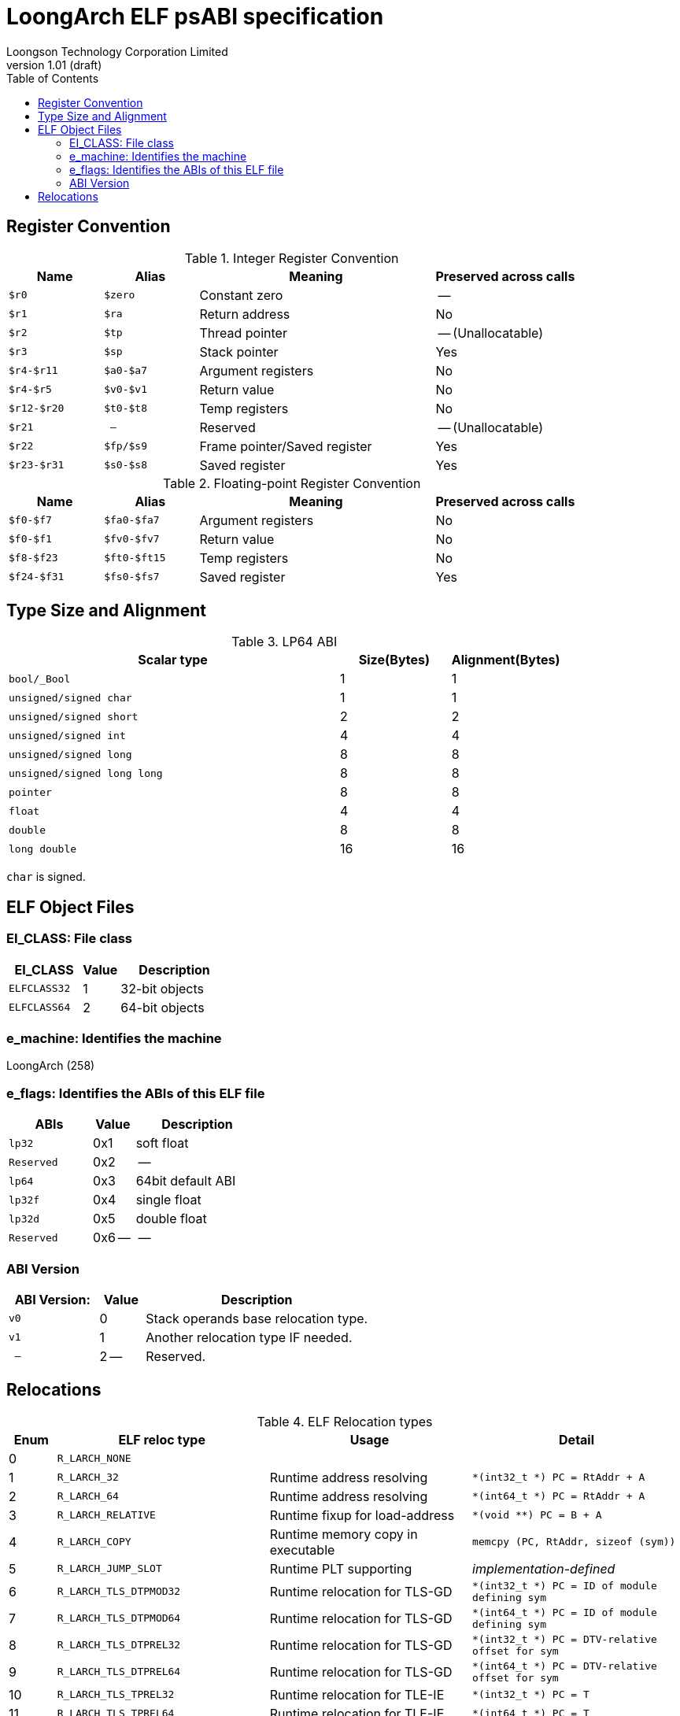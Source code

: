 = LoongArch ELF psABI specification
Loongson Technology Corporation Limited
v1.01 (draft)
:docinfodir: ../themes
:docinfo: shared
:doctype: book
:toc: left

== Register Convention

.Integer Register Convention
[%header,cols="2m,2m,^5,^3"]
|===
|Name
|Alias
|Meaning
|Preserved across calls

|$r0
|$zero
|Constant zero
|--

|$r1
|$ra
|Return address
|No

|$r2
|$tp
|Thread pointer
|-- (Unallocatable)

|$r3
|$sp
|Stack pointer
|Yes

|$r4-$r11
|$a0-$a7
|Argument registers
|No

|$r4-$r5
|$v0-$v1
|Return value
|No

|$r12-$r20
|$t0-$t8
|Temp registers
|No

|$r21
|--
|Reserved
|-- (Unallocatable)

|$r22
|$fp/$s9
|Frame pointer/Saved register
|Yes

|$r23-$r31
|$s0-$s8
|Saved register
|Yes
|===

.Floating-point Register Convention
[%header,cols="2m,2m,^5,^3"]
|===
|Name
|Alias
|Meaning
|Preserved across calls

|$f0-$f7
|$fa0-$fa7
|Argument registers
|No

|$f0-$f1
|$fv0-$fv7
|Return value
|No

|$f8-$f23
|$ft0-$ft15
|Temp registers
|No

|$f24-$f31
|$fs0-$fs7
|Saved register
|Yes
|===

== Type Size and Alignment

.LP64 ABI
[%header,cols="3m,^1,^1"]
|===
|Scalar type
|Size(Bytes)
|Alignment(Bytes)

|bool/_Bool
|1
|1

|unsigned/signed char
|1
|1

|unsigned/signed short
|2
|2

|unsigned/signed int
|4
|4

|unsigned/signed long
|8
|8

|unsigned/signed long long
|8
|8

|pointer
|8
|8

|float
|4
|4

|double
|8
|8

|long double
|16
|16
|===

`char` is signed.

== ELF Object Files

=== EI_CLASS: File class

[%header,cols="2m,^1,^3"]
|===
|EI_CLASS
|Value
|Description

|ELFCLASS32
|1
|32-bit objects

|ELFCLASS64
|2
|64-bit objects
|===

=== e_machine: Identifies the machine

LoongArch (258)

=== e_flags: Identifies the ABIs of this ELF file

[%header,cols="2m,^1,^3"]
|===
|ABIs
|Value
|Description

|lp32
|0x1
|soft float

|Reserved
|0x2
|--

|lp64
|0x3
|64bit default ABI

|lp32f
|0x4
|single float

|lp32d
|0x5
|double float

|Reserved
|0x6 --
|--
|===

=== ABI Version

[%header,cols="2m,^1,^5"]
|===
|ABI Version:
|Value
|Description

|v0
|0
|Stack operands base relocation type.

|v1
|1
|Another relocation type IF needed.

|--
|2 --
|Reserved.
|===

== Relocations

.ELF Relocation types
[%header,cols="^1,^2m,^5,5"]
|===
|Enum
|ELF reloc type
|Usage
|Detail

|0
|R_LARCH_NONE
|
|

|1
|R_LARCH_32
|Runtime address resolving
|`+*(int32_t *) PC = RtAddr + A+`

|2
|R_LARCH_64
|Runtime address resolving
|`+*(int64_t *) PC = RtAddr + A+`

|3
|R_LARCH_RELATIVE
|Runtime fixup for load-address
|`+*(void **) PC = B + A+`

|4
|R_LARCH_COPY
|Runtime memory copy in executable
|`+memcpy (PC, RtAddr, sizeof (sym))+`

|5
|R_LARCH_JUMP_SLOT
|Runtime PLT supporting
|_implementation-defined_

|6
|R_LARCH_TLS_DTPMOD32
|Runtime relocation for TLS-GD
|`+*(int32_t *) PC = ID of module defining sym+`

|7
|R_LARCH_TLS_DTPMOD64
|Runtime relocation for TLS-GD
|`+*(int64_t *) PC = ID of module defining sym+`

|8
|R_LARCH_TLS_DTPREL32
|Runtime relocation for TLS-GD
|`+*(int32_t *) PC = DTV-relative offset for sym+`

|9
|R_LARCH_TLS_DTPREL64
|Runtime relocation for TLS-GD
|`+*(int64_t *) PC = DTV-relative offset for sym+`

|10
|R_LARCH_TLS_TPREL32
|Runtime relocation for TLE-IE
|`+*(int32_t *) PC = T+`

|11
|R_LARCH_TLS_TPREL64
|Runtime relocation for TLE-IE
|`+*(int64_t *) PC = T+`

|12
|R_LARCH_IRELATIVE
|Runtime local indirect function resolving
|`+*(void **) PC = (((void *)(*)()) (B + A)) ()+`

4+|... Reserved for dynamic linker.

|20
|R_LARCH_MARK_LA
|Mark la.abs
|Load absolute address for static link.

|21
|R_LARCH_MARK_PCREL
|Mark external label branch
|Access PC relative address for static link.

|22
|R_LARCH_SOP_PUSH_PCREL
|Push PC-relative offset
|`+push (S - PC + A)+`

|23
|R_LARCH_SOP_PUSH_ABSOLUTE
|Push constant or absolute address
|`+push (S + A)+`

|24
|R_LARCH_SOP_PUSH_DUP
|Duplicate stack top
|`+opr1 = pop (), push (opr1), push (opr1)+`

|25
|R_LARCH_SOP_PUSH_GPREL
|Push for access GOT entry
|`+push (G)+`

|26
|R_LARCH_SOP_PUSH_TLS_TPREL
|Push for TLS-LE
|`+push (T)+`

|27
|R_LARCH_SOP_PUSH_TLS_GOT
|Push for TLS-IE
|`+push (IE)+`

|28
|R_LARCH_SOP_PUSH_TLS_GD
|Push for TLS-GD
|`+push (GD)+`

|29
|R_LARCH_SOP_PUSH_PLT_PCREL
|Push for external function calling
|`+push (PLT - PC)+`

|30
|R_LARCH_SOP_ASSERT
|Assert stack top
|`+assert (pop ())+`

|31
|R_LARCH_SOP_NOT
|Stack top operation
|`+push (!pop ())+`

|32
|R_LARCH_SOP_SUB
|Stack top operation
|`+opr2 = pop (), opr1 = pop (), push (opr1 - opr2)+`

|33
|R_LARCH_SOP_SL
|Stack top operation
|`+opr2 = pop (), opr1 = pop (), push (opr1 << opr2)+`

|34
|R_LARCH_SOP_SR
|Stack top operation
|`+opr2 = pop (), opr1 = pop (), push (opr1 >> opr2)+`

|35
|R_LARCH_SOP_ADD
|Stack top operation
|`+opr2 = pop (), opr1 = pop (), push (opr1 + opr2)+`

|36
|R_LARCH_SOP_AND
|Stack top operation
|`+opr2 = pop (), opr1 = pop (), push (opr1 & opr2)+`

|37
|R_LARCH_SOP_IF_ELSE
|Stack top operation
|`+opr3 = pop (), opr2 = pop (), opr1 = pop (), push (opr1 ? opr2 : opr3)+`

|38
|R_LARCH_SOP_POP_32_S_10_5
|Instruction imm-field relocation
|`+opr1 = pop (), (*(uint32_t *) PC) [14 ... 10] = opr1 [4 ... 0]+`

with check 5-bit signed overflow

|39
|R_LARCH_SOP_POP_32_U_10_12
|Instruction imm-field relocation
|`+opr1 = pop (), (*(uint32_t *) PC) [21 ... 10] = opr1 [11 ... 0]+`

with check 12-bit unsigned overflow

|40
|R_LARCH_SOP_POP_32_S_10_12
|Instruction imm-field relocation
|`+opr1 = pop (), (*(uint32_t *) PC) [21 ... 10] = opr1 [11 ... 0]+`

with check 12-bit signed overflow

|41
|R_LARCH_SOP_POP_32_S_10_16
|Instruction imm-field relocation
|`+opr1 = pop (), (*(uint32_t *) PC) [25 ... 10] = opr1 [15 ... 0]+`

with check 16-bit signed overflow

|42
|R_LARCH_SOP_POP_32_S_10_16_S2
|Instruction imm-field relocation
|`+opr1 = pop (), (*(uint32_t *) PC) [25 ... 10] = opr1 [17 ... 2]+`

with check 18-bit signed overflow and 4-bit aligned

|43
|R_LARCH_SOP_POP_32_S_5_20
|Instruction imm-field relocation
|`+opr1 = pop (), (*(uint32_t *) PC) [24 ... 5] = opr1 [19 ... 0]+`

with check 20-bit signed overflow

|44
|R_LARCH_SOP_POP_32_S_0_5_10_16_S2
|Instruction imm-field relocation
|`+opr1 = pop (), (*(uint32_t *) PC) [4 ... 0] = opr1 [22 ... 18],+`

`+(*(uint32_t *) PC) [25 ... 10] = opr1 [17 ... 2]+`

with check 23-bit signed overflow and 4-bit aligned

|45
|R_LARCH_SOP_POP_32_S_0_10_10_16_S2
|Instruction imm-field relocation
|`+opr1 = pop (), (*(uint32_t *) PC) [9 ... 0] = opr1 [27 ... 18],+`

`+(*(uint32_t *) PC) [25 ... 10] = opr1 [17 ... 2]+`

with check 28-bit signed overflow and 4-bit aligned

|46
|R_LARCH_SOP_POP_32_U
|Instruction fixup
|`+(*(uint32_t *) PC) = pop ()+`

with check 32-bit unsigned overflow

|47
|R_LARCH_ADD8
|8-bit in-place addition
|`+*(int8_t *) PC += S + A+`

|48
|R_LARCH_ADD16
|16-bit in-place addition
|`+*(int16_t *) PC += S + A+`

|49
|R_LARCH_ADD24
|24-bit in-place addition
|`+*(int24_t *) PC += S + A+`

|50
|R_LARCH_ADD32
|32-bit in-place addition
|`+*(int32_t *) PC += S + A+`

|51
|R_LARCH_ADD64
|64-bit in-place addition
|`+*(int64_t *) PC += S + A+`

|52
|R_LARCH_SUB8
|8-bit in-place subtraction
|`+*(int8_t *) PC -= S + A+`

|53
|R_LARCH_SUB16
|16-bit in-place subtraction
|`+*(int16_t *) PC -= S + A+`

|54
|R_LARCH_SUB24
|24-bit in-place subtraction
|`+*(int24_t *) PC -= S + A+`

|55
|R_LARCH_SUB32
|32-bit in-place subtraction
|`+*(int32_t *) PC -= S + A+`

|56
|R_LARCH_SUB64
|64-bit in-place subtraction
|`+*(int64_t *) PC -= S + A+`

|57
|R_LARCH_GNU_VTINHERIT
|GNU C++ vtable hierarchy
|

|58
|R_LARCH_GNU_VTENTRY
|GNU C++ vtable member usage
|
|===
